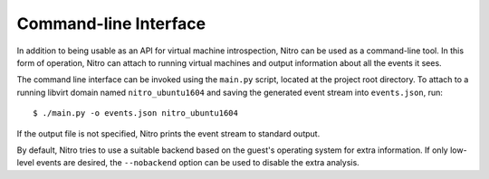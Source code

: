 Command-line Interface
======================

In addition to being usable as an API for virtual machine introspection, Nitro
can be used as a command-line tool. In this form of operation, Nitro can attach
to running virtual machines and output information about all the events it sees.

The command line interface can be invoked using the ``main.py`` script, located
at the project root directory. To attach to a running libvirt domain named
``nitro_ubuntu1604`` and saving the generated event stream into ``events.json``,
run:

::

   $ ./main.py -o events.json nitro_ubuntu1604

If the output file is not specified, Nitro prints the event stream to standard
output.

.. cmdoption :: -o FILE, --out FILE

   Specify where the recorded events are saved.

By default, Nitro tries to use a suitable backend based on the guest's operating
system for extra information. If only low-level events are desired, the
``--nobackend`` option can be used to disable the extra analysis.

